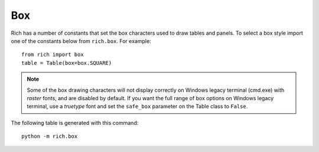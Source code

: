 .. _appendix_box:

Box
===

Rich has a number of constants that set the box characters used to draw tables and panels. To select a box style import one of the constants below from ``rich.box``. For example::

    from rich import box
    table = Table(box=box.SQUARE)


.. note::
    Some of the box drawing characters will not display correctly on Windows legacy terminal (cmd.exe) with *raster* fonts, and are disabled by default. If you want the full range of box options on Windows legacy terminal, use a *truetype* font and set the ``safe_box`` parameter on the Table class to ``False``.


The following table is generated with this command::

    python -m rich.box

.. raw:: html

    <pre style="font-family:Menlo,'DejaVu Sans Mono',consolas,'Courier New',monospace"><span style="color: #008000">╭──────────────────────────────────────────────────────────────────────────────╮</span>
    <span style="color: #008000">│</span>                                <span style="color: #008000; font-weight: bold">Box Constants</span>                                 <span style="color: #008000">│
    ╰──────────────────────────────────────────────────────────────────────────────╯</span>

    <span style="color: #800080">        box.ASCII         </span>  <span style="color: #800080">        box.SQUARE        </span>  <span style="color: #800080">      box.MINIMAL       </span>
    +------------------------+  ┌────────────┬───────────┐                          
    |<span style="color: #7f7f7f; font-weight: bold"> Header 1   </span>|<span style="color: #7f7f7f; font-weight: bold"> Header 2  </span>|  │<span style="color: #7f7f7f; font-weight: bold"> Header 1   </span>│<span style="color: #7f7f7f; font-weight: bold"> Header 2  </span>│   <span style="color: #7f7f7f; font-weight: bold"> Header 1  </span>│<span style="color: #7f7f7f; font-weight: bold"> Header 2 </span> 
    |------------+-----------|  ├────────────┼───────────┤   ───────────┼────────── 
    |<span style="color: #7f7f7f"> Cell       </span>|<span style="color: #7f7f7f"> Cell      </span>|  │<span style="color: #7f7f7f"> Cell       </span>│<span style="color: #7f7f7f"> Cell      </span>│   <span style="color: #7f7f7f"> Cell      </span>│<span style="color: #7f7f7f"> Cell     </span> 
    |<span style="color: #7f7f7f"> Cell       </span>|<span style="color: #7f7f7f"> Cell      </span>|  │<span style="color: #7f7f7f"> Cell       </span>│<span style="color: #7f7f7f"> Cell      </span>│   <span style="color: #7f7f7f"> Cell      </span>│<span style="color: #7f7f7f"> Cell     </span> 
    |------------+-----------|  ├────────────┼───────────┤   ───────────┼────────── 
    |<span style="color: #7f7f7f; font-weight: bold"> Footer 1   </span>|<span style="color: #7f7f7f; font-weight: bold"> Footer 2  </span>|  │<span style="color: #7f7f7f; font-weight: bold"> Footer 1   </span>│<span style="color: #7f7f7f; font-weight: bold"> Footer 2  </span>│   <span style="color: #7f7f7f; font-weight: bold"> Footer 1  </span>│<span style="color: #7f7f7f; font-weight: bold"> Footer 2 </span> 
    +------------------------+  └────────────┴───────────┘                          
                                                                                    
                                                                                    
    <span style="color: #800080">  box.MINIMAL_HEAVY_HEAD  </span>  <span style="color: #800080"> box.MINIMAL_DOUBLE_HEAD  </span>  <span style="color: #800080">       box.SIMPLE       </span>
                                                                                    
     <span style="color: #7f7f7f; font-weight: bold"> Header 1   </span>│<span style="color: #7f7f7f; font-weight: bold"> Header 2  </span>    <span style="color: #7f7f7f; font-weight: bold"> Header 1   </span>│<span style="color: #7f7f7f; font-weight: bold"> Header 2  </span>    <span style="color: #7f7f7f; font-weight: bold"> Header 1  </span> <span style="color: #7f7f7f; font-weight: bold"> Header 2 </span> 
     ━━━━━━━━━━━━┿━━━━━━━━━━━    ════════════╪═══════════   ────────────────────────
     <span style="color: #7f7f7f"> Cell       </span>│<span style="color: #7f7f7f"> Cell      </span>    <span style="color: #7f7f7f"> Cell       </span>│<span style="color: #7f7f7f"> Cell      </span>    <span style="color: #7f7f7f"> Cell      </span> <span style="color: #7f7f7f"> Cell     </span> 
     <span style="color: #7f7f7f"> Cell       </span>│<span style="color: #7f7f7f"> Cell      </span>    <span style="color: #7f7f7f"> Cell       </span>│<span style="color: #7f7f7f"> Cell      </span>    <span style="color: #7f7f7f"> Cell      </span> <span style="color: #7f7f7f"> Cell     </span> 
     ────────────┼───────────    ────────────┼───────────   ────────────────────────
     <span style="color: #7f7f7f; font-weight: bold"> Footer 1   </span>│<span style="color: #7f7f7f; font-weight: bold"> Footer 2  </span>    <span style="color: #7f7f7f; font-weight: bold"> Footer 1   </span>│<span style="color: #7f7f7f; font-weight: bold"> Footer 2  </span>    <span style="color: #7f7f7f; font-weight: bold"> Footer 1  </span> <span style="color: #7f7f7f; font-weight: bold"> Footer 2 </span> 
                                                                                    
                                                                                    
                                                                                    
    <span style="color: #800080">     box.SIMPLE_HEAVY     </span>  <span style="color: #800080">     box.HORIZONTALS      </span>  <span style="color: #800080">      box.ROUNDED       </span>
                                ──────────────────────────  ╭───────────┬──────────╮
     <span style="color: #7f7f7f; font-weight: bold"> Header 1   </span> <span style="color: #7f7f7f; font-weight: bold"> Header 2  </span>    <span style="color: #7f7f7f; font-weight: bold"> Header 1   </span> <span style="color: #7f7f7f; font-weight: bold"> Header 2  </span>   │<span style="color: #7f7f7f; font-weight: bold"> Header 1  </span>│<span style="color: #7f7f7f; font-weight: bold"> Header 2 </span>│
    ╺━━━━━━━━━━━━━━━━━━━━━━━━╸  ──────────────────────────  ├───────────┼──────────┤
     <span style="color: #7f7f7f"> Cell       </span> <span style="color: #7f7f7f"> Cell      </span>    <span style="color: #7f7f7f"> Cell       </span> <span style="color: #7f7f7f"> Cell      </span>   │<span style="color: #7f7f7f"> Cell      </span>│<span style="color: #7f7f7f"> Cell     </span>│
     <span style="color: #7f7f7f"> Cell       </span> <span style="color: #7f7f7f"> Cell      </span>    <span style="color: #7f7f7f"> Cell       </span> <span style="color: #7f7f7f"> Cell      </span>   │<span style="color: #7f7f7f"> Cell      </span>│<span style="color: #7f7f7f"> Cell     </span>│
    ╺━━━━━━━━━━━━━━━━━━━━━━━━╸  ──────────────────────────  ├───────────┼──────────┤
     <span style="color: #7f7f7f; font-weight: bold"> Footer 1   </span> <span style="color: #7f7f7f; font-weight: bold"> Footer 2  </span>    <span style="color: #7f7f7f; font-weight: bold"> Footer 1   </span> <span style="color: #7f7f7f; font-weight: bold"> Footer 2  </span>   │<span style="color: #7f7f7f; font-weight: bold"> Footer 1  </span>│<span style="color: #7f7f7f; font-weight: bold"> Footer 2 </span>│
                                ──────────────────────────  ╰───────────┴──────────╯
                                                                                    
                                                                                    
    <span style="color: #800080">        box.HEAVY         </span>  <span style="color: #800080">      box.HEAVY_EDGE      </span>  <span style="color: #800080">     box.HEAVY_HEAD     </span>
    ┏━━━━━━━━━━━━┳━━━━━━━━━━━┓  ┏━━━━━━━━━━━━┯━━━━━━━━━━━┓  ┏━━━━━━━━━━━┳━━━━━━━━━━┓
    ┃<span style="color: #7f7f7f; font-weight: bold"> Header 1   </span>┃<span style="color: #7f7f7f; font-weight: bold"> Header 2  </span>┃  ┃<span style="color: #7f7f7f; font-weight: bold"> Header 1   </span>│<span style="color: #7f7f7f; font-weight: bold"> Header 2  </span>┃  ┃<span style="color: #7f7f7f; font-weight: bold"> Header 1  </span>┃<span style="color: #7f7f7f; font-weight: bold"> Header 2 </span>┃
    ┣━━━━━━━━━━━━╋━━━━━━━━━━━┫  ┠────────────┼───────────┨  ┡━━━━━━━━━━━╇━━━━━━━━━━┩
    ┃<span style="color: #7f7f7f"> Cell       </span>┃<span style="color: #7f7f7f"> Cell      </span>┃  ┃<span style="color: #7f7f7f"> Cell       </span>│<span style="color: #7f7f7f"> Cell      </span>┃  │<span style="color: #7f7f7f"> Cell      </span>│<span style="color: #7f7f7f"> Cell     </span>│
    ┃<span style="color: #7f7f7f"> Cell       </span>┃<span style="color: #7f7f7f"> Cell      </span>┃  ┃<span style="color: #7f7f7f"> Cell       </span>│<span style="color: #7f7f7f"> Cell      </span>┃  │<span style="color: #7f7f7f"> Cell      </span>│<span style="color: #7f7f7f"> Cell     </span>│
    ┣━━━━━━━━━━━━╋━━━━━━━━━━━┫  ┠────────────┼───────────┨  ├───────────┼──────────┤
    ┃<span style="color: #7f7f7f; font-weight: bold"> Footer 1   </span>┃<span style="color: #7f7f7f; font-weight: bold"> Footer 2  </span>┃  ┃<span style="color: #7f7f7f; font-weight: bold"> Footer 1   </span>│<span style="color: #7f7f7f; font-weight: bold"> Footer 2  </span>┃  │<span style="color: #7f7f7f; font-weight: bold"> Footer 1  </span>│<span style="color: #7f7f7f; font-weight: bold"> Footer 2 </span>│
    ┗━━━━━━━━━━━━┻━━━━━━━━━━━┛  ┗━━━━━━━━━━━━┷━━━━━━━━━━━┛  └───────────┴──────────┘
                                                                                    
                                                                                    
    <span style="color: #800080">        box.DOUBLE        </span>  <span style="color: #800080">     box.DOUBLE_EDGE      </span>                          
    ╔════════════╦═══════════╗  ╔════════════╤═══════════╗                          
    ║<span style="color: #7f7f7f; font-weight: bold"> Header 1   </span>║<span style="color: #7f7f7f; font-weight: bold"> Header 2  </span>║  ║<span style="color: #7f7f7f; font-weight: bold"> Header 1   </span>│<span style="color: #7f7f7f; font-weight: bold"> Header 2  </span>║                          
    ╠════════════╬═══════════╣  ╟────────────┼───────────╢                          
    ║<span style="color: #7f7f7f"> Cell       </span>║<span style="color: #7f7f7f"> Cell      </span>║  ║<span style="color: #7f7f7f"> Cell       </span>│<span style="color: #7f7f7f"> Cell      </span>║                          
    ║<span style="color: #7f7f7f"> Cell       </span>║<span style="color: #7f7f7f"> Cell      </span>║  ║<span style="color: #7f7f7f"> Cell       </span>│<span style="color: #7f7f7f"> Cell      </span>║                          
    ╠════════════╬═══════════╣  ╟────────────┼───────────╢                          
    ║<span style="color: #7f7f7f; font-weight: bold"> Footer 1   </span>║<span style="color: #7f7f7f; font-weight: bold"> Footer 2  </span>║  ║<span style="color: #7f7f7f; font-weight: bold"> Footer 1   </span>│<span style="color: #7f7f7f; font-weight: bold"> Footer 2  </span>║                          
    ╚════════════╩═══════════╝  ╚════════════╧═══════════╝                          
    </pre>   
